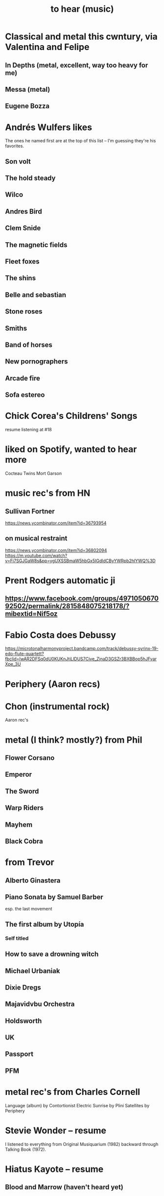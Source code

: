 :PROPERTIES:
:ID:       6ca4ed6b-7046-4e06-9329-f5fea0511cc2
:END:
#+title: to hear (music)
* Classical and metal this cwntury, via Valentina and Felipe
** In Depths (metal, excellent, way too heavy for me)
** Messa (metal)
** Eugene Bozza
* Andrés Wulfers likes
  The ones he named first are at the top of this list --
  I'm guessing they're his favorites.
** Son volt
** The hold steady
** Wilco
** Andres Bird
** Clem Snide
** The magnetic fields
** Fleet foxes
** The shins
** Belle and sebastian
** Stone roses
** Smiths
** Band of horses
** New pornographers
** Arcade fire
** Sofa estereo
* Chick Corea's Childrens' Songs
  resume listening at #18
* liked on Spotify, wanted to hear more
  Cocteau Twins
  Mort Garson
* music rec's from HN
** Sullivan Fortner
   https://news.ycombinator.com/item?id=36793954
** on musical restraint
   https://news.ycombinator.com/item?id=36802094
   https://m.youtube.com/watch?v=Fi7SGJGaW8s&pp=ygUXSSBmaW5hbGx5IGdldCByYWRpb2hlYWQ%3D
* Prent Rodgers automatic ji
** https://www.facebook.com/groups/497105067092502/permalink/2815848075218178/?mibextid=Nif5oz
* Fabio Costa does Debussy
  https://microtonalharmonyproject.bandcamp.com/track/debussy-syrinx-19-edo-flute-quartett?fbclid=IwAR2DFSq0dU0KUKnJtjLlDUS7Cive_ZjnaD3GSZr3BXBBop5hJFvarXpe_3U
* Periphery (Aaron recs)
* Chon (instrumental rock)
  Aaron rec's
* metal (I think? mostly?) from Phil
** Flower Corsano
** Emperor
** The Sword
** Warp Riders
** Mayhem
** Black Cobra
* from Trevor
** Alberto Ginastera
** Piano Sonata by Samuel Barber
   esp. the last movement
** The first album by Utopía
*** Self titled
** How to save a drowning witch
** Michael Urbaniak
** Dixie Dregs
** Majavidvbu Orchestra
** Holdsworth
** UK
** Passport
** PFM
* metal rec's from Charles Cornell
  Language (album) by Contortionist
  Electric Sunrise by Plini
  Satellites by Periphery
* Stevie Wonder -- resume
  I listened to everything from Original Musiquarium (1982) backward through Talking Book (1972).
* Hiatus Kayote -- resume
** Blood and Marrow (haven't heard yet)
* Phish -- resume
  at Round Room
* Them Crooked Vultures - resume
  after Elephants (the fifth track)
* Aaron Chock suggests
  Baroness
  Red Fang
* Walter Becker says
  Grant Greene
  Charlie Christian
  Jim Hall
** Marian McPartland responds
   Tal Fa(r)low
